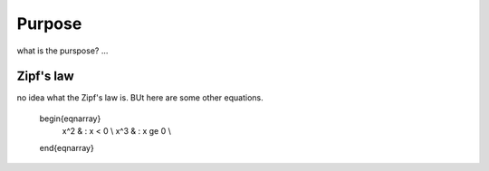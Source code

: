 

Purpose
=======

what is the purspose? ...


Zipf's law
----------

no idea what the Zipf's law is. BUt here are some other equations. 


   \begin{eqnarray}
     x^2 & : x < 0 \\
     x^3 & : x \ge 0 \\
   \end{eqnarray}
